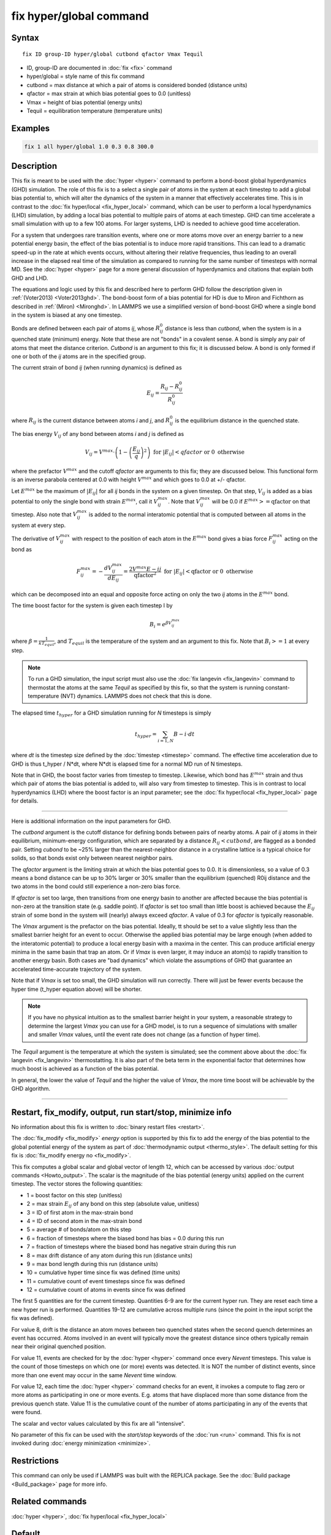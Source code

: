 .. index:: fix hyper/global

fix hyper/global command
========================

Syntax
""""""

.. parsed-literal::

   fix ID group-ID hyper/global cutbond qfactor Vmax Tequil

* ID, group-ID are documented in :doc:`fix <fix>` command
* hyper/global = style name of this fix command
* cutbond = max distance at which a pair of atoms is considered bonded (distance units)
* qfactor = max strain at which bias potential goes to 0.0 (unitless)
* Vmax = height of bias potential (energy units)
* Tequil = equilibration temperature (temperature units)

Examples
""""""""

.. code-block:: LAMMPS

   fix 1 all hyper/global 1.0 0.3 0.8 300.0

Description
"""""""""""

This fix is meant to be used with the :doc:`hyper <hyper>` command to
perform a bond-boost global hyperdynamics (GHD) simulation.  The role
of this fix is to a select a single pair of atoms in the system at
each timestep to add a global bias potential to, which will alter the
dynamics of the system in a manner that effectively accelerates time.
This is in contrast to the :doc:`fix hyper/local <fix_hyper_local>`
command, which can be user to perform a local hyperdynamics (LHD)
simulation, by adding a local bias potential to multiple pairs of
atoms at each timestep.  GHD can time accelerate a small simulation
with up to a few 100 atoms.  For larger systems, LHD is needed to
achieve good time acceleration.

For a system that undergoes rare transition events, where one or more
atoms move over an energy barrier to a new potential energy basin, the
effect of the bias potential is to induce more rapid transitions.
This can lead to a dramatic speed-up in the rate at which events
occurs, without altering their relative frequencies, thus leading to
an overall increase in the elapsed real time of the simulation as
compared to running for the same number of timesteps with normal MD.
See the :doc:`hyper <hyper>` page for a more general discussion of
hyperdynamics and citations that explain both GHD and LHD.

The equations and logic used by this fix and described here to perform
GHD follow the description given in :ref:`(Voter2013) <Voter2013ghd>`.  The
bond-boost form of a bias potential for HD is due to Miron and
Fichthorn as described in :ref:`(Miron) <Mironghd>`.  In LAMMPS we use a
simplified version of bond-boost GHD where a single bond in the system
is biased at any one timestep.

Bonds are defined between each pair of atoms *ij*, whose :math:`R^0_{ij}`
distance is less than *cutbond*, when the system is in a quenched state
(minimum) energy.  Note that these are not "bonds" in a covalent
sense.  A bond is simply any pair of atoms that meet the distance
criterion.  *Cutbond* is an argument to this fix; it is discussed
below.  A bond is only formed if one or both of the *ij* atoms are in
the specified group.

The current strain of bond *ij* (when running dynamics) is defined as

.. math::

   E_{ij} = \frac{R_{ij} - R^0_{ij}}{R^0_{ij}}

where :math:`R_{ij}` is the current distance between atoms *i* and *j*,
and :math:`R^0_{ij}` is the equilibrium distance in the quenched state.

The bias energy :math:`V_{ij}` of any bond between atoms *i* and *j*
is defined as

.. math::

   V_{ij} = V^{max} \cdot \left( 1 - \left(\frac{E_{ij}}{q}\right)^2 \right) \textrm{ for } \left|E_{ij}\right| < qfactor \textrm{ or } 0 \textrm{ otherwise}

where the prefactor :math:`V^{max}` and the cutoff *qfactor* are arguments to
this fix; they are discussed below.  This functional form is an
inverse parabola centered at 0.0 with height :math:`V^{max}` and
which goes to 0.0 at +/- qfactor.

Let :math:`E^{max}` be the maximum of :math:`\left| E_{ij} \right|`
for all *ij* bonds in the system on a
given timestep.  On that step, :math:`V_{ij}` is added as a bias potential
to only the single bond with strain :math:`E^{max}`, call it
:math:`V^{max}_{ij}`.  Note that :math:`V^{max}_{ij}` will be 0.0
if :math:`E^{max} >= \textrm{qfactor}` on that timestep.  Also note
that :math:`V^{max}_{ij}` is added to the normal interatomic potential
that is computed between all atoms in the system at every step.

The derivative of :math:`V^{max}_{ij}` with respect to the position of
each atom in the :math:`E^{max}` bond gives a bias force
:math:`F^{max}_{ij}` acting on the bond as

.. math::

   F^{max}_{ij} = - \frac{dV^{max}_{ij}}{dE_{ij}} = \frac{2 V^{max} E-{ij}}{\textrm{qfactor}^2}   \textrm{ for } \left|E_{ij}\right| < \textrm{qfactor} \textrm{ or } 0 \textrm{ otherwise}

which can be decomposed into an equal and opposite force acting on
only the two *ij* atoms in the :math:`E^{max}` bond.

The time boost factor for the system is given each timestep I by

.. math::

   B_i = e^{\beta V^{max}_{ij}}

where :math:`\beta = \frac{1}{kT_{equil}}`, and :math:`T_{equil}` is the temperature of the system
and an argument to this fix.  Note that :math:`B_i >= 1` at every step.

.. note::

   To run a GHD simulation, the input script must also use the :doc:`fix langevin <fix_langevin>` command to thermostat the atoms at the
   same *Tequil* as specified by this fix, so that the system is running
   constant-temperature (NVT) dynamics.  LAMMPS does not check that this
   is done.

The elapsed time :math:`t_{hyper}` for a GHD simulation running for *N*
timesteps is simply

.. math::

   t_{hyper} = \sum_{i=1,N} B-i \cdot dt

where *dt* is the timestep size defined by the :doc:`timestep <timestep>`
command.  The effective time acceleration due to GHD is thus t_hyper /
N\*dt, where N\*dt is elapsed time for a normal MD run of N timesteps.

Note that in GHD, the boost factor varies from timestep to timestep.
Likewise, which bond has :math:`E^{max}` strain and thus which pair of
atoms the bias potential is added to, will also vary from timestep to timestep.
This is in contrast to local hyperdynamics (LHD) where the boost
factor is an input parameter; see the :doc:`fix hyper/local <fix_hyper_local>` page for details.

----------

Here is additional information on the input parameters for GHD.

The *cutbond* argument is the cutoff distance for defining bonds
between pairs of nearby atoms.  A pair of *ij* atoms in their
equilibrium, minimum-energy configuration, which are separated by a
distance :math:`R_{ij} < cutbond`, are flagged as a bonded pair.  Setting
*cubond* to be ~25% larger than the nearest-neighbor distance in a
crystalline lattice is a typical choice for solids, so that bonds
exist only between nearest neighbor pairs.

The *qfactor* argument is the limiting strain at which the bias
potential goes to 0.0.  It is dimensionless, so a value of 0.3 means a
bond distance can be up to 30% larger or 30% smaller than the
equilibrium (quenched) R0ij distance and the two atoms in the bond
could still experience a non-zero bias force.

If *qfactor* is set too large, then transitions from one energy basin
to another are affected because the bias potential is non-zero at the
transition state (e.g. saddle point).  If *qfactor* is set too small
than little boost is achieved because the :math:`E_{ij}` strain of some bond in
the system will (nearly) always exceed *qfactor*\ .  A value of 0.3 for
*qfactor* is typically reasonable.

The *Vmax* argument is the prefactor on the bias potential.  Ideally,
tt should be set to a value slightly less than the smallest barrier
height for an event to occur.  Otherwise the applied bias potential
may be large enough (when added to the interatomic potential) to
produce a local energy basin with a maxima in the center.  This can
produce artificial energy minima in the same basin that trap an atom.
Or if *Vmax* is even larger, it may induce an atom(s) to rapidly
transition to another energy basin.  Both cases are "bad dynamics"
which violate the assumptions of GHD that guarantee an accelerated
time-accurate trajectory of the system.

Note that if *Vmax* is set too small, the GHD simulation will run
correctly.  There will just be fewer events because the hyper time
(t_hyper equation above) will be shorter.

.. note::

   If you have no physical intuition as to the smallest barrier
   height in your system, a reasonable strategy to determine the largest
   *Vmax* you can use for a GHD model, is to run a sequence of
   simulations with smaller and smaller *Vmax* values, until the event
   rate does not change (as a function of hyper time).

The *Tequil* argument is the temperature at which the system is
simulated; see the comment above about the :doc:`fix langevin <fix_langevin>` thermostatting.  It is also part of the
beta term in the exponential factor that determines how much boost is
achieved as a function of the bias potential.

In general, the lower the value of *Tequil* and the higher the value
of *Vmax*, the more time boost will be achievable by the GHD
algorithm.

----------

Restart, fix_modify, output, run start/stop, minimize info
"""""""""""""""""""""""""""""""""""""""""""""""""""""""""""

No information about this fix is written to :doc:`binary restart files
<restart>`.

The :doc:`fix_modify <fix_modify>` *energy* option is supported by
this fix to add the energy of the bias potential to the global
potential energy of the system as part of :doc:`thermodynamic output
<thermo_style>`.  The default setting for this fix is :doc:`fix_modify
energy no <fix_modify>`.

This fix computes a global scalar and global vector of length 12,
which can be accessed by various :doc:`output commands
<Howto_output>`.  The scalar is the magnitude of the bias potential
(energy units) applied on the current timestep.  The vector stores the
following quantities:

* 1 = boost factor on this step (unitless)
* 2 = max strain :math:`E_{ij}` of any bond on this step (absolute value, unitless)
* 3 = ID of first atom in the max-strain bond
* 4 = ID of second atom in the max-strain bond
* 5 = average # of bonds/atom on this step

* 6 = fraction of timesteps where the biased bond has bias = 0.0 during this run
* 7 = fraction of timesteps where the biased bond has negative strain during this run
* 8 = max drift distance of any atom during this run (distance units)
* 9 = max bond length during this run (distance units)

* 10 = cumulative hyper time since fix was defined (time units)
* 11 = cumulative count of event timesteps since fix was defined
* 12 = cumulative count of atoms in events since fix was defined

The first 5 quantities are for the current timestep.  Quantities 6-9
are for the current hyper run.  They are reset each time a new hyper
run is performed.  Quantities 19-12 are cumulative across multiple
runs (since the point in the input script the fix was defined).

For value 8, drift is the distance an atom moves between two quenched
states when the second quench determines an event has occurred.  Atoms
involved in an event will typically move the greatest distance since
others typically remain near their original quenched position.

For value 11, events are checked for by the :doc:`hyper <hyper>` command
once every *Nevent* timesteps.  This value is the count of those
timesteps on which one (or more) events was detected.  It is NOT the
number of distinct events, since more than one event may occur in the
same *Nevent* time window.

For value 12, each time the :doc:`hyper <hyper>` command checks for an
event, it invokes a compute to flag zero or more atoms as
participating in one or more events.  E.g. atoms that have displaced
more than some distance from the previous quench state.  Value 11 is
the cumulative count of the number of atoms participating in any of
the events that were found.

The scalar and vector values calculated by this fix are all
"intensive".

No parameter of this fix can be used with the *start/stop* keywords of
the :doc:`run <run>` command.  This fix is not invoked during
:doc:`energy minimization <minimize>`.

Restrictions
""""""""""""

This command can only be used if LAMMPS was built with the REPLICA
package.  See the :doc:`Build package <Build_package>` page for more
info.

Related commands
""""""""""""""""

:doc:`hyper <hyper>`, :doc:`fix hyper/local <fix_hyper_local>`

Default
"""""""

none

----------

.. _Voter2013ghd:

**(Voter2013)** S. Y. Kim, D. Perez, A. F. Voter, J Chem Phys, 139,
144110 (2013).

.. _Mironghd:

**(Miron)** R. A. Miron and K. A. Fichthorn, J Chem Phys, 119, 6210 (2003).
